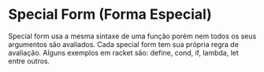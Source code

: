 * Special Form (Forma Especial)

Special form usa a mesma sintaxe de uma função porém nem todos os seus argumentos são avaliados. Cada special form tem sua própria regra de avaliação. Alguns exemplos em racket são: define, cond, if, lambda, let entre outros.
